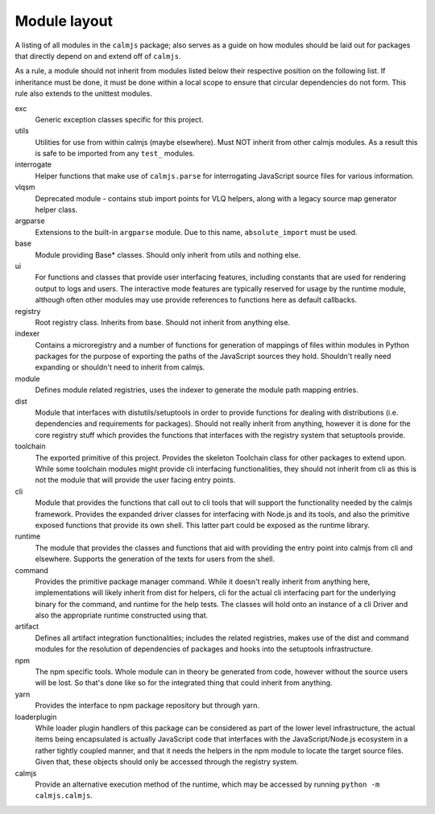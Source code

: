 Module layout
=============

A listing of all modules in the ``calmjs`` package; also serves as a
guide on how modules should be laid out for packages that directly
depend on and extend off of ``calmjs``.

As a rule, a module should not inherit from modules listed below
their respective position on the following list.  If inheritance must be
done, it must be done within a local scope to ensure that circular
dependencies do not form.  This rule also extends to the unittest
modules.

exc
    Generic exception classes specific for this project.

utils
    Utilities for use from within calmjs (maybe elsewhere).  Must NOT
    inherit from other calmjs modules.  As a result this is safe to be
    imported from any ``test_`` modules.

interrogate
    Helper functions that make use of ``calmjs.parse`` for interrogating
    JavaScript source files for various information.

vlqsm
    Deprecated module - contains stub import points for VLQ helpers,
    along with a legacy source map generator helper class.

argparse
    Extensions to the built-in ``argparse`` module.  Due to this name,
    ``absolute_import`` must be used.

base
    Module providing Base* classes.  Should only inherit from utils and
    nothing else.

ui
    For functions and classes that provide user interfacing features,
    including constants that are used for rendering output to logs and
    users.  The interactive mode features are typically reserved for
    usage by the runtime module, although often other modules may use
    provide references to functions here as default callbacks.

registry
    Root registry class.  Inherits from base.  Should not inherit from
    anything else.

indexer
    Contains a microregistry and a number of functions for generation
    of mappings of files within modules in Python packages for the
    purpose of exporting the paths of the JavaScript sources they hold.
    Shouldn't really need expanding or shouldn't need to inherit from
    calmjs.

module
    Defines module related registries, uses the indexer to generate the
    module path mapping entries.

dist
    Module that interfaces with distutils/setuptools in order to provide
    functions for dealing with distributions (i.e. dependencies and
    requirements for packages).  Should not really inherit from
    anything, however it is done for the core registry stuff which
    provides the functions that interfaces with the registry system that
    setuptools provide.

toolchain
    The exported primitive of this project.  Provides the skeleton
    Toolchain class for other packages to extend upon.  While some
    toolchain modules might provide cli interfacing functionalities,
    they should not inherit from cli as this is not the module that will
    provide the user facing entry points.

cli
    Module that provides the functions that call out to cli tools that
    will support the functionality needed by the calmjs framework.
    Provides the expanded driver classes for interfacing with Node.js
    and its tools, and also the primitive exposed functions that provide
    its own shell.  This latter part could be exposed as the runtime
    library.

runtime
    The module that provides the classes and functions that aid with
    providing the entry point into calmjs from cli and elsewhere.
    Supports the generation of the texts for users from the shell.

command
    Provides the primitive package manager command.  While it doesn't
    really inherit from anything here, implementations will likely
    inherit from dist for helpers, cli for the actual cli interfacing
    part for the underlying binary for the command, and runtime for the
    help tests.  The classes will hold onto an instance of a cli Driver
    and also the appropriate runtime constructed using that.

artifact
    Defines all artifact integration functionalities; includes the
    related registries, makes use of the dist and command modules for
    the resolution of dependencies of packages and hooks into the
    setuptools infrastructure.

npm
    The npm specific tools.  Whole module can in theory be generated
    from code, however without the source users will be lost.  So that's
    done like so for the integrated thing that could inherit from
    anything.

yarn
    Provides the interface to npm package repository but through yarn.

loaderplugin
    While loader plugin handlers of this package can be considered as
    part of the lower level infrastructure, the actual items being
    encapsulated is actually JavaScript code that interfaces with the
    JavaScript/Node.js ecosystem in a rather tightly coupled manner,
    and that it needs the helpers in the npm module to locate the
    target source files.  Given that, these objects should only be
    accessed through the registry system.

calmjs
    Provide an alternative execution method of the runtime, which may be
    accessed by running ``python -m calmjs.calmjs``.
